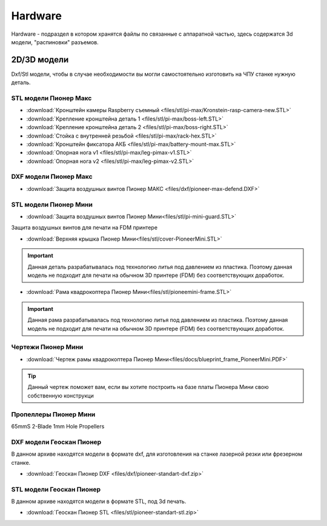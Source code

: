 Hardware
========

Hardware - подраздел в котором хранятся файлы по связанные с аппаратной частью, здесь содержатся 3d модели, "распиновки" разъемов.

2D/3D модели
------------

Dxf/Stl модели, чтобы в случае необходимости вы могли самостоятельно изготовить на ЧПУ станке нужную деталь.

STL модели Пионер Макс
~~~~~~~~~~~~~~~~~~~~~~

*   :download:`Кронштейн камеры Raspberry съемный <files/stl/pi-max/Kronstein-rasp-camera-new.STL>`

*   :download:`Крепление кронштейна деталь 1 <files/stl/pi-max/boss-left.STL>`

*   :download:`Крепление кронштейна деталь 2 <files/stl/pi-max/boss-right.STL>`

*   :download:`Стойка с внутренней резьбой <files/stl/pi-max/rack-hex.STL>`

*   :download:`Кронштейн фиксатора АКБ <files/stl/pi-max/battery-mount-max.STL>`

*   :download:`Опорная нога v1 <files/stl/pi-max/leg-pimax-v1.STL>`

*   :download:`Опорная нога v2 <files/stl/pi-max/leg-pimax-v2.STL>`

DXF модели Пионер Макс
~~~~~~~~~~~~~~~~~~~~~~

*   :download:`Защита воздушных винтов Пионер МАКС <files/dxf/pioneer-max-defend.DXF>`

STL модели Пионер Мини
~~~~~~~~~~~~~~~~~~~~~~

*   :download:`Защита воздушных винтов Пионер Мини<files/stl/pi-mini-guard.STL>`

Защита воздушных винтов для печати на FDM принтере

*   :download:`Верхняя крышка Пионер Мини<files/stl/cover-PioneerMini.STL>`

.. important:: Данная деталь разрабатывалась под технологию литья под давлением из пластика. Поэтому данная модель не подходит для печати на обычном 3D принтере (FDM) без соответствующих доработок.

*   :download:`Рама квадрокоптера Пионер Мини<files/stl/pioneemini-frame.STL>`

.. important:: Данная рама разрабатывалась под технологию литья под давлением из пластика. Поэтому данная модель не подходит для печати на обычном 3D принтере (FDM) без соответствующих доработок.


Чертежи Пионер Мини
~~~~~~~~~~~~~~~~~~~

*   :download:`Чертеж рамы квадрокоптера Пионер Мини<files/docs/blueprint_frame_PioneerMini.PDF>`

.. tip:: Данный чертеж поможет вам, если вы хотите построить на базе платы Пионера Мини свою собственную конструкци


Пропеллеры Пионер Мини
~~~~~~~~~~~~~~~~~~~~~~

65mmS 2-Blade 1mm Hole Propellers

DXF модели Геоскан Пионер
~~~~~~~~~~~~~~~~~~~~~~~~~~

В данном архиве находятся модели в формате dxf, для изготовления на станке лазерной резки или фрезерном станке.

*   :download:`Геоскан Пионер DXF <files/dxf/pioneer-standart-dxf.zip>`


STL модели Геоскан Пионер
~~~~~~~~~~~~~~~~~~~~~~~~~~

В данном архиве находятся модели в формате STL, под 3d печать.

*   :download:`Геоскан Пионер STL <files/stl/pioneer-standart-stl.zip>`
